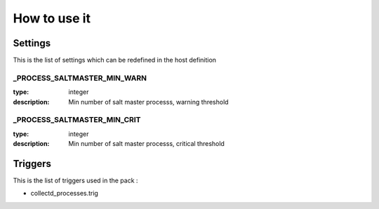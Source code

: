 How to use it
=============


Settings
~~~~~~~~

This is the list of settings which can be redefined in the host definition


_PROCESS_SALTMASTER_MIN_WARN
-----------------------------

:type:              integer
:description:       Min number of salt master processs, warning threshold


_PROCESS_SALTMASTER_MIN_CRIT
-----------------------------

:type:              integer
:description:       Min number of salt master processs, critical threshold



Triggers
~~~~~~~~

This is the list of triggers used in the pack :

* collectd_processes.trig


